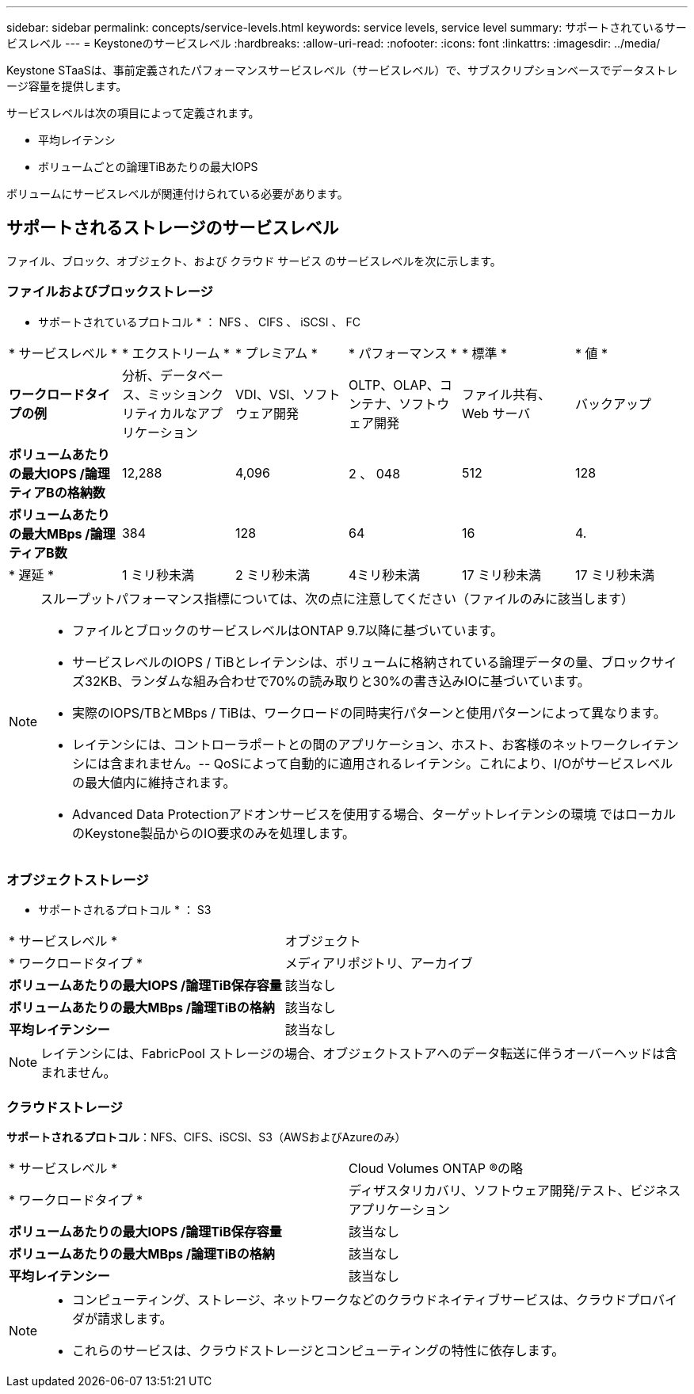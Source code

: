 ---
sidebar: sidebar 
permalink: concepts/service-levels.html 
keywords: service levels, service level 
summary: サポートされているサービスレベル 
---
= Keystoneのサービスレベル
:hardbreaks:
:allow-uri-read: 
:nofooter: 
:icons: font
:linkattrs: 
:imagesdir: ../media/


[role="lead"]
Keystone STaaSは、事前定義されたパフォーマンスサービスレベル（サービスレベル）で、サブスクリプションベースでデータストレージ容量を提供します。

サービスレベルは次の項目によって定義されます。

* 平均レイテンシ
* ボリュームごとの論理TiBあたりの最大IOPS


ボリュームにサービスレベルが関連付けられている必要があります。



== サポートされるストレージのサービスレベル

ファイル、ブロック、オブジェクト、および クラウド サービス のサービスレベルを次に示します。



=== ファイルおよびブロックストレージ

* サポートされているプロトコル * ： NFS 、 CIFS 、 iSCSI 、 FC

|===


| * サービスレベル * | * エクストリーム * | * プレミアム * | * パフォーマンス * | * 標準 * | * 値 * 


| *ワークロードタイプの例* | 分析、データベース、ミッションクリティカルなアプリケーション | VDI、VSI、ソフトウェア開発 | OLTP、OLAP、コンテナ、ソフトウェア開発 | ファイル共有、 Web サーバ | バックアップ 


| *ボリュームあたりの最大IOPS /論理ティアBの格納数* | 12,288 | 4,096 | 2 、 048 | 512 | 128 


| *ボリュームあたりの最大MBps /論理ティアB数* | 384 | 128 | 64 | 16 | 4. 


| * 遅延 * | 1 ミリ秒未満 | 2 ミリ秒未満 | 4ミリ秒未満 | 17 ミリ秒未満 | 17 ミリ秒未満 
|===
[NOTE]
====
スループットパフォーマンス指標については、次の点に注意してください（ファイルのみに該当します）

* ファイルとブロックのサービスレベルはONTAP 9.7以降に基づいています。
* サービスレベルのIOPS / TiBとレイテンシは、ボリュームに格納されている論理データの量、ブロックサイズ32KB、ランダムな組み合わせで70%の読み取りと30%の書き込みIOに基づいています。
* 実際のIOPS/TBとMBps / TiBは、ワークロードの同時実行パターンと使用パターンによって異なります。
* レイテンシには、コントローラポートとの間のアプリケーション、ホスト、お客様のネットワークレイテンシには含まれません。-- QoSによって自動的に適用されるレイテンシ。これにより、I/Oがサービスレベルの最大値内に維持されます。
* Advanced Data Protectionアドオンサービスを使用する場合、ターゲットレイテンシの環境 ではローカルのKeystone製品からのIO要求のみを処理します。


====


=== オブジェクトストレージ

* サポートされるプロトコル * ： S3

|===


| * サービスレベル * | オブジェクト 


| * ワークロードタイプ * | メディアリポジトリ、アーカイブ 


| *ボリュームあたりの最大IOPS /論理TiB保存容量* | 該当なし 


| *ボリュームあたりの最大MBps /論理TiBの格納* | 該当なし 


| *平均レイテンシー* | 該当なし 
|===

NOTE: レイテンシには、FabricPool ストレージの場合、オブジェクトストアへのデータ転送に伴うオーバーヘッドは含まれません。



=== クラウドストレージ

*サポートされるプロトコル*：NFS、CIFS、iSCSI、S3（AWSおよびAzureのみ）

|===


| * サービスレベル * | Cloud Volumes ONTAP ®の略 


| * ワークロードタイプ * | ディザスタリカバリ、ソフトウェア開発/テスト、ビジネスアプリケーション 


| *ボリュームあたりの最大IOPS /論理TiB保存容量* | 該当なし 


| *ボリュームあたりの最大MBps /論理TiBの格納* | 該当なし 


| *平均レイテンシー* | 該当なし 
|===
[NOTE]
====
* コンピューティング、ストレージ、ネットワークなどのクラウドネイティブサービスは、クラウドプロバイダが請求します。
* これらのサービスは、クラウドストレージとコンピューティングの特性に依存します。


====